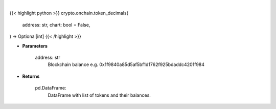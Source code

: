.. role:: python(code)
    :language: python
    :class: highlight

|

.. raw:: html

    <h3>
    > Getting data
    </h3>

{{< highlight python >}}
crypto.onchain.token_decimals(
    address: str,
    chart: bool = False,
) -> Optional[int]
{{< /highlight >}}

.. raw:: html

    <p>
    Helper methods that gets token decimals number. [Source: Ethplorer]
    </p>

* **Parameters**

    address: str
        Blockchain balance e.g. 0x1f9840a85d5af5bf1d1762f925bdaddc4201f984

* **Returns**

    pd.DataFrame:
        DataFrame with list of tokens and their balances.
